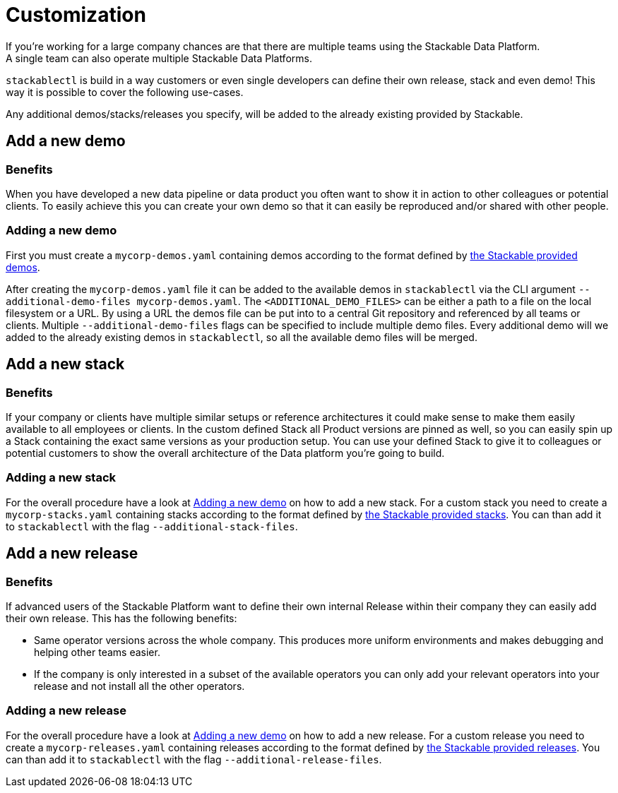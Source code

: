 = Customization
If you're working for a large company chances are that there are multiple teams using the Stackable Data Platform.
A single team can also operate multiple Stackable Data Platforms.
`stackablectl` is build in a way customers or even single developers can define their own release, stack and even demo!
This way it is possible to cover the following use-cases.

Any additional demos/stacks/releases you specify, will be added to the already existing provided by Stackable.

== Add a new demo
=== Benefits
When you have developed a new data pipeline or data product you often want to show it in action to other colleagues or potential clients.
To easily achieve this you can create your own demo so that it can easily be reproduced and/or shared with other people.

=== Adding a new demo
First you must create a `mycorp-demos.yaml` containing demos according to the format defined by https://github.com/stackabletech/stackablectl/blob/main/demos.yaml[the Stackable provided demos].

After creating the `mycorp-demos.yaml` file it can be added to the available demos in `stackablectl` via the CLI argument `--additional-demo-files mycorp-demos.yaml`.
The `<ADDITIONAL_DEMO_FILES>` can be either a path to a file on the local filesystem or a URL.
By using a URL the demos file can be put into to a central Git repository and referenced by all teams or clients.
Multiple `--additional-demo-files` flags can be specified to include multiple demo files.
Every additional demo will we added to the already existing demos in `stackablectl`, so all the available demo files will be merged.

== Add a new stack
=== Benefits
If your company or clients have multiple similar setups or reference architectures it could make sense to make them easily available to all employees or clients.
In the custom defined Stack all Product versions are pinned as well, so you can easily spin up a Stack containing the exact same versions as your production setup.
You can use your defined Stack to give it to colleagues or potential customers to show the overall architecture of the Data platform you're going to build.

=== Adding a new stack
For the overall procedure have a look at <<_adding_a_new_demo>> on how to add a new stack.
For a custom stack you need to create a `mycorp-stacks.yaml` containing stacks according to the format defined by https://github.com/stackabletech/stackablectl/blob/main/stacks.yaml[the Stackable provided stacks].
You can than add it to `stackablectl` with the flag `--additional-stack-files`.


== Add a new release
=== Benefits
If advanced users of the Stackable Platform want to define their own internal Release within their company they can easily add their own release.
This has the following benefits:

- Same operator versions across the whole company. This produces more uniform environments and makes debugging and helping other teams easier.
- If the company is only interested in a subset of the available operators you can only add your relevant operators into your release and not install all the other operators.

=== Adding a new release
For the overall procedure have a look at <<_adding_a_new_demo>> on how to add a new release.
For a custom release you need to create a `mycorp-releases.yaml` containing releases according to the format defined by https://github.com/stackabletech/release/blob/main/releases.yaml[the Stackable provided releases].
You can than add it to `stackablectl` with the flag `--additional-release-files`.
